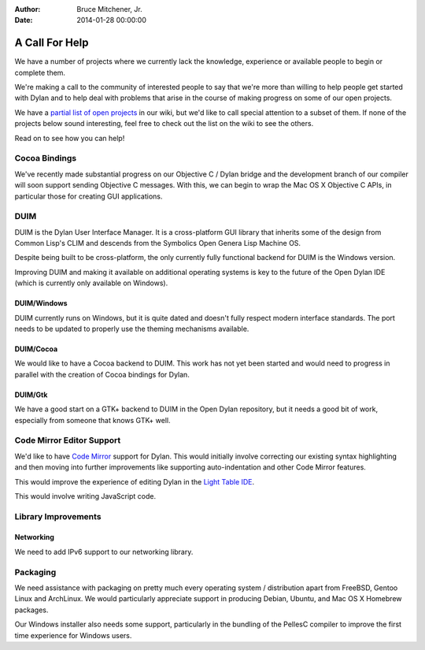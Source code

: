 :Author: Bruce Mitchener, Jr.
:Date: 2014-01-28 00:00:00

A Call For Help
===============

We have a number of projects where we currently lack the knowledge,
experience or available people to begin or complete them.

We're making a call to the community of interested people to say
that we're more than willing to help people get started with
Dylan and to help deal with problems that arise in the course of
making progress on some of our open projects.

We have a `partial list of open projects`_ in our wiki, but we'd like
to call special attention to a subset of them. If none of the projects
below sound interesting, feel free to check out the list on the wiki
to see the others.

Read on to see how you can help!

Cocoa Bindings
--------------

We've recently made substantial progress on our Objective C / Dylan
bridge and the development branch of our compiler will soon support
sending Objective C messages. With this, we can begin to wrap the
Mac OS X Objective C APIs, in particular those for creating GUI
applications.

DUIM
----

DUIM is the Dylan User Interface Manager. It is a cross-platform
GUI library that inherits some of the design from Common Lisp's CLIM
and descends from the Symbolics Open Genera Lisp Machine OS.

Despite being built to be cross-platform, the only currently fully
functional backend for DUIM is the Windows version.

Improving DUIM and making it available on additional operating
systems is key to the future of the Open Dylan IDE (which is
currently only available on Windows).

DUIM/Windows
~~~~~~~~~~~~

DUIM currently runs on Windows, but it is quite dated and doesn't
fully respect modern interface standards. The port needs to be
updated to properly use the theming mechanisms available.

DUIM/Cocoa
~~~~~~~~~~

We would like to have a Cocoa backend to DUIM. This work has
not yet been started and would need to progress in parallel with
the creation of Cocoa bindings for Dylan.

DUIM/Gtk
~~~~~~~~

We have a good start on a GTK+ backend to DUIM in the Open Dylan
repository, but it needs a good bit of work, especially from
someone that knows GTK+ well.

Code Mirror Editor Support
--------------------------

We'd like to have `Code Mirror`_ support for Dylan. This would initially
involve correcting our existing syntax highlighting and then moving
into further improvements like supporting auto-indentation and other
Code Mirror features.

This would improve the experience of editing Dylan in the `Light Table
IDE`_.

This would involve writing JavaScript code.

Library Improvements
--------------------

Networking
~~~~~~~~~~

We need to add IPv6 support to our networking library.

Packaging
---------

We need assistance with packaging on pretty much every operating
system / distribution apart from FreeBSD, Gentoo Linux and ArchLinux.
We would particularly appreciate support in producing Debian, Ubuntu,
and Mac OS X Homebrew packages.

Our Windows installer also needs some support, particularly in the
bundling of the PellesC compiler to improve the first time experience
for Windows users.

.. _partial list of open projects: https://github.com/dylan-lang/opendylan/wiki
.. _Code Mirror: http://codemirror.net/
.. _Light Table IDE: http://www.lighttable.com/
